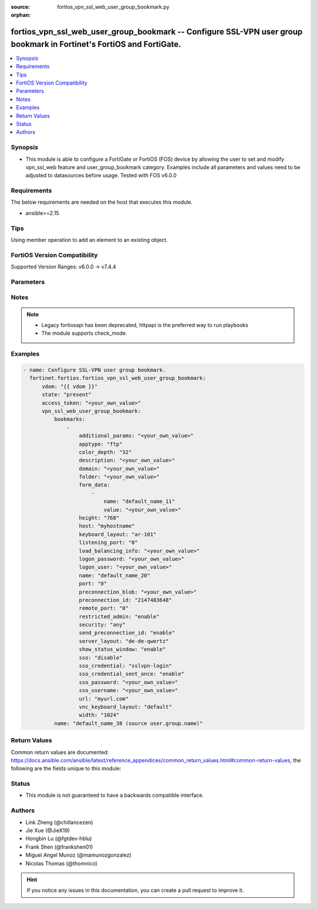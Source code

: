 :source: fortios_vpn_ssl_web_user_group_bookmark.py

:orphan:

.. fortios_vpn_ssl_web_user_group_bookmark:

fortios_vpn_ssl_web_user_group_bookmark -- Configure SSL-VPN user group bookmark in Fortinet's FortiOS and FortiGate.
+++++++++++++++++++++++++++++++++++++++++++++++++++++++++++++++++++++++++++++++++++++++++++++++++++++++++++++++++++++

.. versionadded:: 2.0.0

.. contents::
   :local:
   :depth: 1


Synopsis
--------
- This module is able to configure a FortiGate or FortiOS (FOS) device by allowing the user to set and modify vpn_ssl_web feature and user_group_bookmark category. Examples include all parameters and values need to be adjusted to datasources before usage. Tested with FOS v6.0.0



Requirements
------------
The below requirements are needed on the host that executes this module.

- ansible>=2.15


Tips
----
Using member operation to add an element to an existing object.

FortiOS Version Compatibility
-----------------------------
Supported Version Ranges: v6.0.0 -> v7.4.4


Parameters
----------


.. raw:: html

    <ul>
    <li> <span class="li-head">access_token</span> - Token-based authentication. Generated from GUI of Fortigate. <span class="li-normal">type: str</span> <span class="li-required">required: false</span> </li>
    <li> <span class="li-head">enable_log</span> - Enable/Disable logging for task. <span class="li-normal">type: bool</span> <span class="li-required">required: false</span> <span class="li-normal">default: False</span> </li>
    <li> <span class="li-head">vdom</span> - Virtual domain, among those defined previously. A vdom is a virtual instance of the FortiGate that can be configured and used as a different unit. <span class="li-normal">type: str</span> <span class="li-normal">default: root</span> </li>
    <li> <span class="li-head">member_path</span> - Member attribute path to operate on. <span class="li-normal">type: str</span> </li>
    <li> <span class="li-head">member_state</span> - Add or delete a member under specified attribute path. <span class="li-normal">type: str</span> <span class="li-normal">choices: present, absent</span> </li>
    <li> <span class="li-head">state</span> - Indicates whether to create or remove the object. <span class="li-normal">type: str</span> <span class="li-required">required: true</span> <span class="li-normal">choices: present, absent</span> </li>
    <li> <span class="li-head">vpn_ssl_web_user_group_bookmark</span> - Configure SSL-VPN user group bookmark. <span class="li-normal">type: dict</span>
 <a id='label0' href="javascript:ContentClick('label1', 'label0');" onmouseover="ContentPreview('label1');" onmouseout="ContentUnpreview('label1');" title="click to collapse or expand..."> more... </a>
 <div id="label1" style="display:none">
 <table border="1">
 <tr>
 <td></td><td colspan="1">Supported Version Ranges</td>
 </tr>
 <tr>
 <td>vpn_ssl_web_user_group_bookmark</td>
 <td><code class="docutils literal notranslate">v6.0.0 -> 7.4.4 </code></td>
 </tr>
 </table>
 </div>
 </li>
        <ul class="ul-self">
        <li> <span class="li-head">bookmarks</span> - Bookmark table. <span class="li-normal">type: list</span> <span style="font-family:'Courier New'" class="li-required">member_path: bookmarks:name</span>
 <a id='label2' href="javascript:ContentClick('label3', 'label2');" onmouseover="ContentPreview('label3');" onmouseout="ContentUnpreview('label3');" title="click to collapse or expand..."> more... </a>
 <div id="label3" style="display:none">
 <table border="1">
 <tr>
 <td></td><td colspan="1">Supported Version Ranges</td>
 </tr>
 <tr>
 <td>bookmarks</td>
 <td><code class="docutils literal notranslate">v6.0.0 -> 7.4.4 </code></td>
 </tr>
 </table>
 </div>
 </li>
            <ul class="ul-self">
            <li> <span class="li-head">additional_params</span> - Additional parameters. <span class="li-normal">type: str</span>
 <a id='label4' href="javascript:ContentClick('label5', 'label4');" onmouseover="ContentPreview('label5');" onmouseout="ContentUnpreview('label5');" title="click to collapse or expand..."> more... </a>
 <div id="label5" style="display:none">
 <table border="1">
 <tr>
 <td></td>
 <td colspan="1">Supported Version Ranges</td>
 </tr>
 <tr>
 <td>additional_params</td>
 <td><code class="docutils literal notranslate">v6.0.0 -> 7.4.4 </code></td>
 </tr>
 </table>
 </div>
 </li>
            <li> <span class="li-head">apptype</span> - Application type. <span class="li-normal">type: str</span> <span class="li-normal">choices: ftp, rdp, sftp, smb, ssh, telnet, vnc, web, citrix, portforward</span>
 <a id='label6' href="javascript:ContentClick('label7', 'label6');" onmouseover="ContentPreview('label7');" onmouseout="ContentUnpreview('label7');" title="click to collapse or expand..."> more... </a>
 <div id="label7" style="display:none">
 <table border="1">
 <tr>
 <td></td>
 <td colspan="1">Supported Version Ranges</td>
 </tr>
 <tr>
 <td>apptype</td>
 <td><code class="docutils literal notranslate">v6.0.0 -> 7.4.4 </code></td>
 </tr>
 <tr>
 <td>[ftp]</td>
 <td><code class="docutils literal notranslate">v6.0.0 -> 7.4.4</code></td>
 <tr>
 <td>[rdp]</td>
 <td><code class="docutils literal notranslate">v6.0.0 -> 7.4.4</code></td>
 <tr>
 <td>[sftp]</td>
 <td><code class="docutils literal notranslate">v6.2.0 -> 7.4.4</code></td>
 </tr>
 <tr>
 <td>[smb]</td>
 <td><code class="docutils literal notranslate">v6.0.0 -> 7.4.4</code></td>
 <tr>
 <td>[ssh]</td>
 <td><code class="docutils literal notranslate">v6.0.0 -> 7.4.4</code></td>
 <tr>
 <td>[telnet]</td>
 <td><code class="docutils literal notranslate">v6.0.0 -> 7.4.4</code></td>
 <tr>
 <td>[vnc]</td>
 <td><code class="docutils literal notranslate">v6.0.0 -> 7.4.4</code></td>
 <tr>
 <td>[web]</td>
 <td><code class="docutils literal notranslate">v6.0.0 -> 7.4.4</code></td>
 <tr>
 <td>[citrix]</td>
 <td><code class="docutils literal notranslate">v6.0.0 -> v6.0.11</code></td>
 </tr>
 <tr>
 <td>[portforward]</td>
 <td><code class="docutils literal notranslate">v6.0.0 -> v6.0.11</code></td>
 </tr>
 </table>
 </div>
 </li>
            <li> <span class="li-head">color_depth</span> - Color depth per pixel. <span class="li-normal">type: str</span> <span class="li-normal">choices: 32, 16, 8</span>
 <a id='label8' href="javascript:ContentClick('label9', 'label8');" onmouseover="ContentPreview('label9');" onmouseout="ContentUnpreview('label9');" title="click to collapse or expand..."> more... </a>
 <div id="label9" style="display:none">
 <table border="1">
 <tr>
 <td></td>
 <td colspan="1">Supported Version Ranges</td>
 </tr>
 <tr>
 <td>color_depth</td>
 <td><code class="docutils literal notranslate">v7.0.1 -> 7.4.4 </code></td>
 </tr>
 <tr>
 <td>[32]</td>
 <td><code class="docutils literal notranslate">v7.0.1 -> 7.4.4</code></td>
 <tr>
 <td>[16]</td>
 <td><code class="docutils literal notranslate">v7.0.1 -> 7.4.4</code></td>
 <tr>
 <td>[8]</td>
 <td><code class="docutils literal notranslate">v7.0.1 -> 7.4.4</code></td>
 </table>
 </div>
 </li>
            <li> <span class="li-head">description</span> - Description. <span class="li-normal">type: str</span>
 <a id='label10' href="javascript:ContentClick('label11', 'label10');" onmouseover="ContentPreview('label11');" onmouseout="ContentUnpreview('label11');" title="click to collapse or expand..."> more... </a>
 <div id="label11" style="display:none">
 <table border="1">
 <tr>
 <td></td>
 <td colspan="1">Supported Version Ranges</td>
 </tr>
 <tr>
 <td>description</td>
 <td><code class="docutils literal notranslate">v6.0.0 -> 7.4.4 </code></td>
 </tr>
 </table>
 </div>
 </li>
            <li> <span class="li-head">domain</span> - Login domain. <span class="li-normal">type: str</span>
 <a id='label12' href="javascript:ContentClick('label13', 'label12');" onmouseover="ContentPreview('label13');" onmouseout="ContentUnpreview('label13');" title="click to collapse or expand..."> more... </a>
 <div id="label13" style="display:none">
 <table border="1">
 <tr>
 <td></td>
 <td colspan="2">Supported Version Ranges</td>
 </tr>
 <tr>
 <td>domain</td>
 <td><code class="docutils literal notranslate">v6.4.0 -> v6.4.0 </code></td>
 <td><code class="docutils literal notranslate">v6.4.4 -> 7.4.4 </code></td>
 </tr>
 </table>
 </div>
 </li>
            <li> <span class="li-head">folder</span> - Network shared file folder parameter. <span class="li-normal">type: str</span>
 <a id='label14' href="javascript:ContentClick('label15', 'label14');" onmouseover="ContentPreview('label15');" onmouseout="ContentUnpreview('label15');" title="click to collapse or expand..."> more... </a>
 <div id="label15" style="display:none">
 <table border="1">
 <tr>
 <td></td>
 <td colspan="1">Supported Version Ranges</td>
 </tr>
 <tr>
 <td>folder</td>
 <td><code class="docutils literal notranslate">v6.0.0 -> 7.4.4 </code></td>
 </tr>
 </table>
 </div>
 </li>
            <li> <span class="li-head">form_data</span> - Form data. <span class="li-normal">type: list</span> <span style="font-family:'Courier New'" class="li-required">member_path: bookmarks:name/form_data:name</span>
 <a id='label16' href="javascript:ContentClick('label17', 'label16');" onmouseover="ContentPreview('label17');" onmouseout="ContentUnpreview('label17');" title="click to collapse or expand..."> more... </a>
 <div id="label17" style="display:none">
 <table border="1">
 <tr>
 <td></td><td colspan="1">Supported Version Ranges</td>
 </tr>
 <tr>
 <td>form_data</td>
 <td><code class="docutils literal notranslate">v6.0.0 -> 7.4.4 </code></td>
 </tr>
 </table>
 </div>
 </li>
                <ul class="ul-self">
                <li> <span class="li-head">name</span> - Name. <span class="li-normal">type: str</span> <span class="li-required">required: true</span>
 <a id='label18' href="javascript:ContentClick('label19', 'label18');" onmouseover="ContentPreview('label19');" onmouseout="ContentUnpreview('label19');" title="click to collapse or expand..."> more... </a>
 <div id="label19" style="display:none">
 <table border="1">
 <tr>
 <td></td>
 <td colspan="1">Supported Version Ranges</td>
 </tr>
 <tr>
 <td>name</td>
 <td><code class="docutils literal notranslate">v6.0.0 -> 7.4.4 </code></td>
 </tr>
 </table>
 </div>
 </li>
                <li> <span class="li-head">value</span> - Value. <span class="li-normal">type: str</span>
 <a id='label20' href="javascript:ContentClick('label21', 'label20');" onmouseover="ContentPreview('label21');" onmouseout="ContentUnpreview('label21');" title="click to collapse or expand..."> more... </a>
 <div id="label21" style="display:none">
 <table border="1">
 <tr>
 <td></td>
 <td colspan="1">Supported Version Ranges</td>
 </tr>
 <tr>
 <td>value</td>
 <td><code class="docutils literal notranslate">v6.0.0 -> 7.4.4 </code></td>
 </tr>
 </table>
 </div>
 </li>
                </ul>
            <li> <span class="li-head">height</span> - Screen height (range from 0 - 65535). <span class="li-normal">type: int</span>
 <a id='label22' href="javascript:ContentClick('label23', 'label22');" onmouseover="ContentPreview('label23');" onmouseout="ContentUnpreview('label23');" title="click to collapse or expand..."> more... </a>
 <div id="label23" style="display:none">
 <table border="1">
 <tr>
 <td></td>
 <td colspan="1">Supported Version Ranges</td>
 </tr>
 <tr>
 <td>height</td>
 <td><code class="docutils literal notranslate">v7.0.4 -> 7.4.4 </code></td>
 </tr>
 </table>
 </div>
 </li>
            <li> <span class="li-head">host</span> - Host name/IP parameter. <span class="li-normal">type: str</span>
 <a id='label24' href="javascript:ContentClick('label25', 'label24');" onmouseover="ContentPreview('label25');" onmouseout="ContentUnpreview('label25');" title="click to collapse or expand..."> more... </a>
 <div id="label25" style="display:none">
 <table border="1">
 <tr>
 <td></td>
 <td colspan="1">Supported Version Ranges</td>
 </tr>
 <tr>
 <td>host</td>
 <td><code class="docutils literal notranslate">v6.0.0 -> 7.4.4 </code></td>
 </tr>
 </table>
 </div>
 </li>
            <li> <span class="li-head">keyboard_layout</span> - Keyboard layout. <span class="li-normal">type: str</span> <span class="li-normal">choices: ar-101, ar-102, ar-102-azerty, can-mul, cz, cz-qwerty, cz-pr, da, nl, de, de-ch, de-ibm, en-uk, en-uk-ext, en-us, en-us-dvorak, es, es-var, fi, fi-sami, fr, fr-apple, fr-ca, fr-ch, fr-be, hr, hu, hu-101, it, it-142, ja, ja-106, ko, la-am, lt, lt-ibm, lt-std, lav-std, lav-leg, mk, mk-std, no, no-sami, pol-214, pol-pr, pt, pt-br, pt-br-abnt2, ru, ru-mne, ru-t, sl, sv, sv-sami, tuk, tur-f, tur-q, zh-sym-sg-us, zh-sym-us, zh-tr-hk, zh-tr-mo, zh-tr-us</span>
 <a id='label26' href="javascript:ContentClick('label27', 'label26');" onmouseover="ContentPreview('label27');" onmouseout="ContentUnpreview('label27');" title="click to collapse or expand..."> more... </a>
 <div id="label27" style="display:none">
 <table border="1">
 <tr>
 <td></td>
 <td colspan="1">Supported Version Ranges</td>
 </tr>
 <tr>
 <td>keyboard_layout</td>
 <td><code class="docutils literal notranslate">v7.0.1 -> 7.4.4 </code></td>
 </tr>
 <tr>
 <td>[ar-101]</td>
 <td><code class="docutils literal notranslate">v7.0.1 -> 7.4.4</code></td>
 <tr>
 <td>[ar-102]</td>
 <td><code class="docutils literal notranslate">v7.0.1 -> 7.4.4</code></td>
 <tr>
 <td>[ar-102-azerty]</td>
 <td><code class="docutils literal notranslate">v7.0.1 -> 7.4.4</code></td>
 <tr>
 <td>[can-mul]</td>
 <td><code class="docutils literal notranslate">v7.0.1 -> 7.4.4</code></td>
 <tr>
 <td>[cz]</td>
 <td><code class="docutils literal notranslate">v7.0.1 -> 7.4.4</code></td>
 <tr>
 <td>[cz-qwerty]</td>
 <td><code class="docutils literal notranslate">v7.0.1 -> 7.4.4</code></td>
 <tr>
 <td>[cz-pr]</td>
 <td><code class="docutils literal notranslate">v7.0.1 -> 7.4.4</code></td>
 <tr>
 <td>[da]</td>
 <td><code class="docutils literal notranslate">v7.0.1 -> 7.4.4</code></td>
 <tr>
 <td>[nl]</td>
 <td><code class="docutils literal notranslate">v7.0.1 -> 7.4.4</code></td>
 <tr>
 <td>[de]</td>
 <td><code class="docutils literal notranslate">v7.0.1 -> 7.4.4</code></td>
 <tr>
 <td>[de-ch]</td>
 <td><code class="docutils literal notranslate">v7.0.1 -> 7.4.4</code></td>
 <tr>
 <td>[de-ibm]</td>
 <td><code class="docutils literal notranslate">v7.0.1 -> 7.4.4</code></td>
 <tr>
 <td>[en-uk]</td>
 <td><code class="docutils literal notranslate">v7.0.1 -> 7.4.4</code></td>
 <tr>
 <td>[en-uk-ext]</td>
 <td><code class="docutils literal notranslate">v7.0.1 -> 7.4.4</code></td>
 <tr>
 <td>[en-us]</td>
 <td><code class="docutils literal notranslate">v7.0.1 -> 7.4.4</code></td>
 <tr>
 <td>[en-us-dvorak]</td>
 <td><code class="docutils literal notranslate">v7.0.1 -> 7.4.4</code></td>
 <tr>
 <td>[es]</td>
 <td><code class="docutils literal notranslate">v7.0.1 -> 7.4.4</code></td>
 <tr>
 <td>[es-var]</td>
 <td><code class="docutils literal notranslate">v7.0.1 -> 7.4.4</code></td>
 <tr>
 <td>[fi]</td>
 <td><code class="docutils literal notranslate">v7.0.1 -> 7.4.4</code></td>
 <tr>
 <td>[fi-sami]</td>
 <td><code class="docutils literal notranslate">v7.0.1 -> 7.4.4</code></td>
 <tr>
 <td>[fr]</td>
 <td><code class="docutils literal notranslate">v7.0.1 -> 7.4.4</code></td>
 <tr>
 <td>[fr-apple]</td>
 <td><code class="docutils literal notranslate">v7.0.6 -> 7.4.4</code></td>
 </tr>
 <tr>
 <td>[fr-ca]</td>
 <td><code class="docutils literal notranslate">v7.0.1 -> 7.4.4</code></td>
 <tr>
 <td>[fr-ch]</td>
 <td><code class="docutils literal notranslate">v7.0.1 -> 7.4.4</code></td>
 <tr>
 <td>[fr-be]</td>
 <td><code class="docutils literal notranslate">v7.0.1 -> 7.4.4</code></td>
 <tr>
 <td>[hr]</td>
 <td><code class="docutils literal notranslate">v7.0.1 -> 7.4.4</code></td>
 <tr>
 <td>[hu]</td>
 <td><code class="docutils literal notranslate">v7.0.1 -> 7.4.4</code></td>
 <tr>
 <td>[hu-101]</td>
 <td><code class="docutils literal notranslate">v7.0.1 -> 7.4.4</code></td>
 <tr>
 <td>[it]</td>
 <td><code class="docutils literal notranslate">v7.0.1 -> 7.4.4</code></td>
 <tr>
 <td>[it-142]</td>
 <td><code class="docutils literal notranslate">v7.0.1 -> 7.4.4</code></td>
 <tr>
 <td>[ja]</td>
 <td><code class="docutils literal notranslate">v7.0.1 -> 7.4.4</code></td>
 <tr>
 <td>[ja-106]</td>
 <td><code class="docutils literal notranslate">v7.4.2 -> 7.4.4</code></td>
 </tr>
 <tr>
 <td>[ko]</td>
 <td><code class="docutils literal notranslate">v7.0.1 -> 7.4.4</code></td>
 <tr>
 <td>[la-am]</td>
 <td><code class="docutils literal notranslate">v7.4.1 -> 7.4.4</code></td>
 </tr>
 <tr>
 <td>[lt]</td>
 <td><code class="docutils literal notranslate">v7.0.1 -> 7.4.4</code></td>
 <tr>
 <td>[lt-ibm]</td>
 <td><code class="docutils literal notranslate">v7.0.1 -> 7.4.4</code></td>
 <tr>
 <td>[lt-std]</td>
 <td><code class="docutils literal notranslate">v7.0.1 -> 7.4.4</code></td>
 <tr>
 <td>[lav-std]</td>
 <td><code class="docutils literal notranslate">v7.0.1 -> 7.4.4</code></td>
 <tr>
 <td>[lav-leg]</td>
 <td><code class="docutils literal notranslate">v7.0.1 -> 7.4.4</code></td>
 <tr>
 <td>[mk]</td>
 <td><code class="docutils literal notranslate">v7.0.1 -> 7.4.4</code></td>
 <tr>
 <td>[mk-std]</td>
 <td><code class="docutils literal notranslate">v7.0.1 -> 7.4.4</code></td>
 <tr>
 <td>[no]</td>
 <td><code class="docutils literal notranslate">v7.0.1 -> 7.4.4</code></td>
 <tr>
 <td>[no-sami]</td>
 <td><code class="docutils literal notranslate">v7.0.1 -> 7.4.4</code></td>
 <tr>
 <td>[pol-214]</td>
 <td><code class="docutils literal notranslate">v7.0.1 -> 7.4.4</code></td>
 <tr>
 <td>[pol-pr]</td>
 <td><code class="docutils literal notranslate">v7.0.1 -> 7.4.4</code></td>
 <tr>
 <td>[pt]</td>
 <td><code class="docutils literal notranslate">v7.0.1 -> 7.4.4</code></td>
 <tr>
 <td>[pt-br]</td>
 <td><code class="docutils literal notranslate">v7.0.1 -> 7.4.4</code></td>
 <tr>
 <td>[pt-br-abnt2]</td>
 <td><code class="docutils literal notranslate">v7.0.1 -> 7.4.4</code></td>
 <tr>
 <td>[ru]</td>
 <td><code class="docutils literal notranslate">v7.0.1 -> 7.4.4</code></td>
 <tr>
 <td>[ru-mne]</td>
 <td><code class="docutils literal notranslate">v7.0.1 -> 7.4.4</code></td>
 <tr>
 <td>[ru-t]</td>
 <td><code class="docutils literal notranslate">v7.0.1 -> 7.4.4</code></td>
 <tr>
 <td>[sl]</td>
 <td><code class="docutils literal notranslate">v7.0.1 -> 7.4.4</code></td>
 <tr>
 <td>[sv]</td>
 <td><code class="docutils literal notranslate">v7.0.1 -> 7.4.4</code></td>
 <tr>
 <td>[sv-sami]</td>
 <td><code class="docutils literal notranslate">v7.0.1 -> 7.4.4</code></td>
 <tr>
 <td>[tuk]</td>
 <td><code class="docutils literal notranslate">v7.0.1 -> 7.4.4</code></td>
 <tr>
 <td>[tur-f]</td>
 <td><code class="docutils literal notranslate">v7.0.1 -> 7.4.4</code></td>
 <tr>
 <td>[tur-q]</td>
 <td><code class="docutils literal notranslate">v7.0.1 -> 7.4.4</code></td>
 <tr>
 <td>[zh-sym-sg-us]</td>
 <td><code class="docutils literal notranslate">v7.0.1 -> 7.4.4</code></td>
 <tr>
 <td>[zh-sym-us]</td>
 <td><code class="docutils literal notranslate">v7.0.1 -> 7.4.4</code></td>
 <tr>
 <td>[zh-tr-hk]</td>
 <td><code class="docutils literal notranslate">v7.0.1 -> 7.4.4</code></td>
 <tr>
 <td>[zh-tr-mo]</td>
 <td><code class="docutils literal notranslate">v7.0.1 -> 7.4.4</code></td>
 <tr>
 <td>[zh-tr-us]</td>
 <td><code class="docutils literal notranslate">v7.0.1 -> 7.4.4</code></td>
 </table>
 </div>
 </li>
            <li> <span class="li-head">listening_port</span> - Listening port (0 - 65535). <span class="li-normal">type: int</span>
 <a id='label28' href="javascript:ContentClick('label29', 'label28');" onmouseover="ContentPreview('label29');" onmouseout="ContentUnpreview('label29');" title="click to collapse or expand..."> more... </a>
 <div id="label29" style="display:none">
 <table border="1">
 <tr>
 <td></td>
 <td colspan="1">Supported Version Ranges</td>
 </tr>
 <tr>
 <td>listening_port</td>
 <td><code class="docutils literal notranslate">v6.0.0 -> v7.0.0 </code></td>
 </tr>
 </table>
 </div>
 </li>
            <li> <span class="li-head">load_balancing_info</span> - The load balancing information or cookie which should be provided to the connection broker. <span class="li-normal">type: str</span>
 <a id='label30' href="javascript:ContentClick('label31', 'label30');" onmouseover="ContentPreview('label31');" onmouseout="ContentUnpreview('label31');" title="click to collapse or expand..."> more... </a>
 <div id="label31" style="display:none">
 <table border="1">
 <tr>
 <td></td>
 <td colspan="1">Supported Version Ranges</td>
 </tr>
 <tr>
 <td>load_balancing_info</td>
 <td><code class="docutils literal notranslate">v6.0.0 -> 7.4.4 </code></td>
 </tr>
 </table>
 </div>
 </li>
            <li> <span class="li-head">logon_password</span> - Logon password. <span class="li-normal">type: str</span>
 <a id='label32' href="javascript:ContentClick('label33', 'label32');" onmouseover="ContentPreview('label33');" onmouseout="ContentUnpreview('label33');" title="click to collapse or expand..."> more... </a>
 <div id="label33" style="display:none">
 <table border="1">
 <tr>
 <td></td>
 <td colspan="1">Supported Version Ranges</td>
 </tr>
 <tr>
 <td>logon_password</td>
 <td><code class="docutils literal notranslate">v6.0.0 -> 7.4.4 </code></td>
 </tr>
 </table>
 </div>
 </li>
            <li> <span class="li-head">logon_user</span> - Logon user. <span class="li-normal">type: str</span>
 <a id='label34' href="javascript:ContentClick('label35', 'label34');" onmouseover="ContentPreview('label35');" onmouseout="ContentUnpreview('label35');" title="click to collapse or expand..."> more... </a>
 <div id="label35" style="display:none">
 <table border="1">
 <tr>
 <td></td>
 <td colspan="1">Supported Version Ranges</td>
 </tr>
 <tr>
 <td>logon_user</td>
 <td><code class="docutils literal notranslate">v6.0.0 -> 7.4.4 </code></td>
 </tr>
 </table>
 </div>
 </li>
            <li> <span class="li-head">name</span> - Bookmark name. <span class="li-normal">type: str</span> <span class="li-required">required: true</span>
 <a id='label36' href="javascript:ContentClick('label37', 'label36');" onmouseover="ContentPreview('label37');" onmouseout="ContentUnpreview('label37');" title="click to collapse or expand..."> more... </a>
 <div id="label37" style="display:none">
 <table border="1">
 <tr>
 <td></td>
 <td colspan="1">Supported Version Ranges</td>
 </tr>
 <tr>
 <td>name</td>
 <td><code class="docutils literal notranslate">v6.0.0 -> 7.4.4 </code></td>
 </tr>
 </table>
 </div>
 </li>
            <li> <span class="li-head">port</span> - Remote port. <span class="li-normal">type: int</span>
 <a id='label38' href="javascript:ContentClick('label39', 'label38');" onmouseover="ContentPreview('label39');" onmouseout="ContentUnpreview('label39');" title="click to collapse or expand..."> more... </a>
 <div id="label39" style="display:none">
 <table border="1">
 <tr>
 <td></td>
 <td colspan="1">Supported Version Ranges</td>
 </tr>
 <tr>
 <td>port</td>
 <td><code class="docutils literal notranslate">v6.0.0 -> 7.4.4 </code></td>
 </tr>
 </table>
 </div>
 </li>
            <li> <span class="li-head">preconnection_blob</span> - An arbitrary string which identifies the RDP source. <span class="li-normal">type: str</span>
 <a id='label40' href="javascript:ContentClick('label41', 'label40');" onmouseover="ContentPreview('label41');" onmouseout="ContentUnpreview('label41');" title="click to collapse or expand..."> more... </a>
 <div id="label41" style="display:none">
 <table border="1">
 <tr>
 <td></td>
 <td colspan="1">Supported Version Ranges</td>
 </tr>
 <tr>
 <td>preconnection_blob</td>
 <td><code class="docutils literal notranslate">v6.0.0 -> 7.4.4 </code></td>
 </tr>
 </table>
 </div>
 </li>
            <li> <span class="li-head">preconnection_id</span> - The numeric ID of the RDP source (0-4294967295). <span class="li-normal">type: int</span>
 <a id='label42' href="javascript:ContentClick('label43', 'label42');" onmouseover="ContentPreview('label43');" onmouseout="ContentUnpreview('label43');" title="click to collapse or expand..."> more... </a>
 <div id="label43" style="display:none">
 <table border="1">
 <tr>
 <td></td>
 <td colspan="1">Supported Version Ranges</td>
 </tr>
 <tr>
 <td>preconnection_id</td>
 <td><code class="docutils literal notranslate">v6.0.0 -> 7.4.4 </code></td>
 </tr>
 </table>
 </div>
 </li>
            <li> <span class="li-head">remote_port</span> - Remote port (0 - 65535). <span class="li-normal">type: int</span>
 <a id='label44' href="javascript:ContentClick('label45', 'label44');" onmouseover="ContentPreview('label45');" onmouseout="ContentUnpreview('label45');" title="click to collapse or expand..."> more... </a>
 <div id="label45" style="display:none">
 <table border="1">
 <tr>
 <td></td>
 <td colspan="1">Supported Version Ranges</td>
 </tr>
 <tr>
 <td>remote_port</td>
 <td><code class="docutils literal notranslate">v6.0.0 -> v7.0.0 </code></td>
 </tr>
 </table>
 </div>
 </li>
            <li> <span class="li-head">restricted_admin</span> - Enable/disable restricted admin mode for RDP. <span class="li-normal">type: str</span> <span class="li-normal">choices: enable, disable</span>
 <a id='label46' href="javascript:ContentClick('label47', 'label46');" onmouseover="ContentPreview('label47');" onmouseout="ContentUnpreview('label47');" title="click to collapse or expand..."> more... </a>
 <div id="label47" style="display:none">
 <table border="1">
 <tr>
 <td></td>
 <td colspan="1">Supported Version Ranges</td>
 </tr>
 <tr>
 <td>restricted_admin</td>
 <td><code class="docutils literal notranslate">v7.0.1 -> 7.4.4 </code></td>
 </tr>
 <tr>
 <td>[enable]</td>
 <td><code class="docutils literal notranslate">v7.0.1 -> 7.4.4</code></td>
 <tr>
 <td>[disable]</td>
 <td><code class="docutils literal notranslate">v7.0.1 -> 7.4.4</code></td>
 </table>
 </div>
 </li>
            <li> <span class="li-head">security</span> - Security mode for RDP connection . <span class="li-normal">type: str</span> <span class="li-normal">choices: any, rdp, nla, tls</span>
 <a id='label48' href="javascript:ContentClick('label49', 'label48');" onmouseover="ContentPreview('label49');" onmouseout="ContentUnpreview('label49');" title="click to collapse or expand..."> more... </a>
 <div id="label49" style="display:none">
 <table border="1">
 <tr>
 <td></td>
 <td colspan="1">Supported Version Ranges</td>
 </tr>
 <tr>
 <td>security</td>
 <td><code class="docutils literal notranslate">v6.0.0 -> 7.4.4 </code></td>
 </tr>
 <tr>
 <td>[any]</td>
 <td><code class="docutils literal notranslate">v6.0.0 -> 7.4.4</code></td>
 <tr>
 <td>[rdp]</td>
 <td><code class="docutils literal notranslate">v6.0.0 -> 7.4.4</code></td>
 <tr>
 <td>[nla]</td>
 <td><code class="docutils literal notranslate">v6.0.0 -> 7.4.4</code></td>
 <tr>
 <td>[tls]</td>
 <td><code class="docutils literal notranslate">v6.0.0 -> 7.4.4</code></td>
 </table>
 </div>
 </li>
            <li> <span class="li-head">send_preconnection_id</span> - Enable/disable sending of preconnection ID. <span class="li-normal">type: str</span> <span class="li-normal">choices: enable, disable</span>
 <a id='label50' href="javascript:ContentClick('label51', 'label50');" onmouseover="ContentPreview('label51');" onmouseout="ContentUnpreview('label51');" title="click to collapse or expand..."> more... </a>
 <div id="label51" style="display:none">
 <table border="1">
 <tr>
 <td></td>
 <td colspan="1">Supported Version Ranges</td>
 </tr>
 <tr>
 <td>send_preconnection_id</td>
 <td><code class="docutils literal notranslate">v7.0.1 -> 7.4.4 </code></td>
 </tr>
 <tr>
 <td>[enable]</td>
 <td><code class="docutils literal notranslate">v7.0.1 -> 7.4.4</code></td>
 <tr>
 <td>[disable]</td>
 <td><code class="docutils literal notranslate">v7.0.1 -> 7.4.4</code></td>
 </table>
 </div>
 </li>
            <li> <span class="li-head">server_layout</span> - Server side keyboard layout. <span class="li-normal">type: str</span> <span class="li-normal">choices: de-de-qwertz, en-gb-qwerty, en-us-qwerty, es-es-qwerty, fr-ca-qwerty, fr-fr-azerty, fr-ch-qwertz, it-it-qwerty, ja-jp-qwerty, pt-br-qwerty, sv-se-qwerty, tr-tr-qwerty, failsafe</span>
 <a id='label52' href="javascript:ContentClick('label53', 'label52');" onmouseover="ContentPreview('label53');" onmouseout="ContentUnpreview('label53');" title="click to collapse or expand..."> more... </a>
 <div id="label53" style="display:none">
 <table border="1">
 <tr>
 <td></td>
 <td colspan="1">Supported Version Ranges</td>
 </tr>
 <tr>
 <td>server_layout</td>
 <td><code class="docutils literal notranslate">v6.0.0 -> v7.0.0 </code></td>
 </tr>
 <tr>
 <td>[de-de-qwertz]</td>
 <td><code class="docutils literal notranslate">v6.0.0 -> v7.0.0</code></td>
 <tr>
 <td>[en-gb-qwerty]</td>
 <td><code class="docutils literal notranslate">v6.0.0 -> v7.0.0</code></td>
 <tr>
 <td>[en-us-qwerty]</td>
 <td><code class="docutils literal notranslate">v6.0.0 -> v7.0.0</code></td>
 <tr>
 <td>[es-es-qwerty]</td>
 <td><code class="docutils literal notranslate">v6.0.0 -> v7.0.0</code></td>
 <tr>
 <td>[fr-ca-qwerty]</td>
 <td><code class="docutils literal notranslate">v6.2.0 -> v7.0.0</code></td>
 </tr>
 <tr>
 <td>[fr-fr-azerty]</td>
 <td><code class="docutils literal notranslate">v6.0.0 -> v7.0.0</code></td>
 <tr>
 <td>[fr-ch-qwertz]</td>
 <td><code class="docutils literal notranslate">v6.0.0 -> v7.0.0</code></td>
 <tr>
 <td>[it-it-qwerty]</td>
 <td><code class="docutils literal notranslate">v6.0.0 -> v7.0.0</code></td>
 <tr>
 <td>[ja-jp-qwerty]</td>
 <td><code class="docutils literal notranslate">v6.0.0 -> v7.0.0</code></td>
 <tr>
 <td>[pt-br-qwerty]</td>
 <td><code class="docutils literal notranslate">v6.0.0 -> v7.0.0</code></td>
 <tr>
 <td>[sv-se-qwerty]</td>
 <td><code class="docutils literal notranslate">v6.0.0 -> v7.0.0</code></td>
 <tr>
 <td>[tr-tr-qwerty]</td>
 <td><code class="docutils literal notranslate">v6.0.0 -> v7.0.0</code></td>
 <tr>
 <td>[failsafe]</td>
 <td><code class="docutils literal notranslate">v6.0.0 -> v7.0.0</code></td>
 </table>
 </div>
 </li>
            <li> <span class="li-head">show_status_window</span> - Enable/disable showing of status window. <span class="li-normal">type: str</span> <span class="li-normal">choices: enable, disable</span>
 <a id='label54' href="javascript:ContentClick('label55', 'label54');" onmouseover="ContentPreview('label55');" onmouseout="ContentUnpreview('label55');" title="click to collapse or expand..."> more... </a>
 <div id="label55" style="display:none">
 <table border="1">
 <tr>
 <td></td>
 <td colspan="1">Supported Version Ranges</td>
 </tr>
 <tr>
 <td>show_status_window</td>
 <td><code class="docutils literal notranslate">v6.0.0 -> v7.0.0 </code></td>
 </tr>
 <tr>
 <td>[enable]</td>
 <td><code class="docutils literal notranslate">v6.0.0 -> v7.0.0</code></td>
 <tr>
 <td>[disable]</td>
 <td><code class="docutils literal notranslate">v6.0.0 -> v7.0.0</code></td>
 </table>
 </div>
 </li>
            <li> <span class="li-head">sso</span> - Single sign-on. <span class="li-normal">type: str</span> <span class="li-normal">choices: disable, static, auto</span>
 <a id='label56' href="javascript:ContentClick('label57', 'label56');" onmouseover="ContentPreview('label57');" onmouseout="ContentUnpreview('label57');" title="click to collapse or expand..."> more... </a>
 <div id="label57" style="display:none">
 <table border="1">
 <tr>
 <td></td>
 <td colspan="1">Supported Version Ranges</td>
 </tr>
 <tr>
 <td>sso</td>
 <td><code class="docutils literal notranslate">v6.0.0 -> 7.4.4 </code></td>
 </tr>
 <tr>
 <td>[disable]</td>
 <td><code class="docutils literal notranslate">v6.0.0 -> 7.4.4</code></td>
 <tr>
 <td>[static]</td>
 <td><code class="docutils literal notranslate">v6.0.0 -> 7.4.4</code></td>
 <tr>
 <td>[auto]</td>
 <td><code class="docutils literal notranslate">v6.0.0 -> 7.4.4</code></td>
 </table>
 </div>
 </li>
            <li> <span class="li-head">sso_credential</span> - Single sign-on credentials. <span class="li-normal">type: str</span> <span class="li-normal">choices: sslvpn-login, alternative</span>
 <a id='label58' href="javascript:ContentClick('label59', 'label58');" onmouseover="ContentPreview('label59');" onmouseout="ContentUnpreview('label59');" title="click to collapse or expand..."> more... </a>
 <div id="label59" style="display:none">
 <table border="1">
 <tr>
 <td></td>
 <td colspan="1">Supported Version Ranges</td>
 </tr>
 <tr>
 <td>sso_credential</td>
 <td><code class="docutils literal notranslate">v6.0.0 -> 7.4.4 </code></td>
 </tr>
 <tr>
 <td>[sslvpn-login]</td>
 <td><code class="docutils literal notranslate">v6.0.0 -> 7.4.4</code></td>
 <tr>
 <td>[alternative]</td>
 <td><code class="docutils literal notranslate">v6.0.0 -> 7.4.4</code></td>
 </table>
 </div>
 </li>
            <li> <span class="li-head">sso_credential_sent_once</span> - Single sign-on credentials are only sent once to remote server. <span class="li-normal">type: str</span> <span class="li-normal">choices: enable, disable</span>
 <a id='label60' href="javascript:ContentClick('label61', 'label60');" onmouseover="ContentPreview('label61');" onmouseout="ContentUnpreview('label61');" title="click to collapse or expand..."> more... </a>
 <div id="label61" style="display:none">
 <table border="1">
 <tr>
 <td></td>
 <td colspan="1">Supported Version Ranges</td>
 </tr>
 <tr>
 <td>sso_credential_sent_once</td>
 <td><code class="docutils literal notranslate">v6.0.0 -> 7.4.4 </code></td>
 </tr>
 <tr>
 <td>[enable]</td>
 <td><code class="docutils literal notranslate">v6.0.0 -> 7.4.4</code></td>
 <tr>
 <td>[disable]</td>
 <td><code class="docutils literal notranslate">v6.0.0 -> 7.4.4</code></td>
 </table>
 </div>
 </li>
            <li> <span class="li-head">sso_password</span> - SSO password. <span class="li-normal">type: str</span>
 <a id='label62' href="javascript:ContentClick('label63', 'label62');" onmouseover="ContentPreview('label63');" onmouseout="ContentUnpreview('label63');" title="click to collapse or expand..."> more... </a>
 <div id="label63" style="display:none">
 <table border="1">
 <tr>
 <td></td>
 <td colspan="1">Supported Version Ranges</td>
 </tr>
 <tr>
 <td>sso_password</td>
 <td><code class="docutils literal notranslate">v6.0.0 -> 7.4.4 </code></td>
 </tr>
 </table>
 </div>
 </li>
            <li> <span class="li-head">sso_username</span> - SSO user name. <span class="li-normal">type: str</span>
 <a id='label64' href="javascript:ContentClick('label65', 'label64');" onmouseover="ContentPreview('label65');" onmouseout="ContentUnpreview('label65');" title="click to collapse or expand..."> more... </a>
 <div id="label65" style="display:none">
 <table border="1">
 <tr>
 <td></td>
 <td colspan="1">Supported Version Ranges</td>
 </tr>
 <tr>
 <td>sso_username</td>
 <td><code class="docutils literal notranslate">v6.0.0 -> 7.4.4 </code></td>
 </tr>
 </table>
 </div>
 </li>
            <li> <span class="li-head">url</span> - URL parameter. <span class="li-normal">type: str</span>
 <a id='label66' href="javascript:ContentClick('label67', 'label66');" onmouseover="ContentPreview('label67');" onmouseout="ContentUnpreview('label67');" title="click to collapse or expand..."> more... </a>
 <div id="label67" style="display:none">
 <table border="1">
 <tr>
 <td></td>
 <td colspan="1">Supported Version Ranges</td>
 </tr>
 <tr>
 <td>url</td>
 <td><code class="docutils literal notranslate">v6.0.0 -> 7.4.4 </code></td>
 </tr>
 </table>
 </div>
 </li>
            <li> <span class="li-head">vnc_keyboard_layout</span> - Keyboard layout. <span class="li-normal">type: str</span> <span class="li-normal">choices: default, da, nl, en-uk, en-uk-ext, fi, fr, fr-be, fr-ca-mul, de, de-ch, it, it-142, pt, pt-br-abnt2, no, gd, es, sv, us-intl</span>
 <a id='label68' href="javascript:ContentClick('label69', 'label68');" onmouseover="ContentPreview('label69');" onmouseout="ContentUnpreview('label69');" title="click to collapse or expand..."> more... </a>
 <div id="label69" style="display:none">
 <table border="1">
 <tr>
 <td></td>
 <td colspan="1">Supported Version Ranges</td>
 </tr>
 <tr>
 <td>vnc_keyboard_layout</td>
 <td><code class="docutils literal notranslate">v7.2.4 -> 7.4.4 </code></td>
 </tr>
 <tr>
 <td>[default]</td>
 <td><code class="docutils literal notranslate">v7.2.4 -> 7.4.4</code></td>
 <tr>
 <td>[da]</td>
 <td><code class="docutils literal notranslate">v7.2.4 -> 7.4.4</code></td>
 <tr>
 <td>[nl]</td>
 <td><code class="docutils literal notranslate">v7.2.4 -> 7.4.4</code></td>
 <tr>
 <td>[en-uk]</td>
 <td><code class="docutils literal notranslate">v7.2.4 -> 7.4.4</code></td>
 <tr>
 <td>[en-uk-ext]</td>
 <td><code class="docutils literal notranslate">v7.2.4 -> 7.4.4</code></td>
 <tr>
 <td>[fi]</td>
 <td><code class="docutils literal notranslate">v7.2.4 -> 7.4.4</code></td>
 <tr>
 <td>[fr]</td>
 <td><code class="docutils literal notranslate">v7.2.4 -> 7.4.4</code></td>
 <tr>
 <td>[fr-be]</td>
 <td><code class="docutils literal notranslate">v7.2.4 -> 7.4.4</code></td>
 <tr>
 <td>[fr-ca-mul]</td>
 <td><code class="docutils literal notranslate">v7.2.4 -> 7.4.4</code></td>
 <tr>
 <td>[de]</td>
 <td><code class="docutils literal notranslate">v7.2.4 -> 7.4.4</code></td>
 <tr>
 <td>[de-ch]</td>
 <td><code class="docutils literal notranslate">v7.2.4 -> 7.4.4</code></td>
 <tr>
 <td>[it]</td>
 <td><code class="docutils literal notranslate">v7.2.4 -> 7.4.4</code></td>
 <tr>
 <td>[it-142]</td>
 <td><code class="docutils literal notranslate">v7.2.4 -> 7.4.4</code></td>
 <tr>
 <td>[pt]</td>
 <td><code class="docutils literal notranslate">v7.2.4 -> 7.4.4</code></td>
 <tr>
 <td>[pt-br-abnt2]</td>
 <td><code class="docutils literal notranslate">v7.2.4 -> 7.4.4</code></td>
 <tr>
 <td>[no]</td>
 <td><code class="docutils literal notranslate">v7.2.4 -> 7.4.4</code></td>
 <tr>
 <td>[gd]</td>
 <td><code class="docutils literal notranslate">v7.2.4 -> 7.4.4</code></td>
 <tr>
 <td>[es]</td>
 <td><code class="docutils literal notranslate">v7.2.4 -> 7.4.4</code></td>
 <tr>
 <td>[sv]</td>
 <td><code class="docutils literal notranslate">v7.2.4 -> 7.4.4</code></td>
 <tr>
 <td>[us-intl]</td>
 <td><code class="docutils literal notranslate">v7.2.4 -> 7.4.4</code></td>
 </table>
 </div>
 </li>
            <li> <span class="li-head">width</span> - Screen width (range from 0 - 65535). <span class="li-normal">type: int</span>
 <a id='label70' href="javascript:ContentClick('label71', 'label70');" onmouseover="ContentPreview('label71');" onmouseout="ContentUnpreview('label71');" title="click to collapse or expand..."> more... </a>
 <div id="label71" style="display:none">
 <table border="1">
 <tr>
 <td></td>
 <td colspan="1">Supported Version Ranges</td>
 </tr>
 <tr>
 <td>width</td>
 <td><code class="docutils literal notranslate">v7.0.4 -> 7.4.4 </code></td>
 </tr>
 </table>
 </div>
 </li>
            </ul>
        <li> <span class="li-head">name</span> - Group name. Source user.group.name. <span class="li-normal">type: str</span> <span class="li-required">required: true</span>
 <a id='label72' href="javascript:ContentClick('label73', 'label72');" onmouseover="ContentPreview('label73');" onmouseout="ContentUnpreview('label73');" title="click to collapse or expand..."> more... </a>
 <div id="label73" style="display:none">
 <table border="1">
 <tr>
 <td></td>
 <td colspan="1">Supported Version Ranges</td>
 </tr>
 <tr>
 <td>name</td>
 <td><code class="docutils literal notranslate">v6.0.0 -> 7.4.4 </code></td>
 </tr>
 </table>
 </div>
 </li>
        </ul>
    </ul>


Notes
-----

.. note::

   - Legacy fortiosapi has been deprecated, httpapi is the preferred way to run playbooks

   - The module supports check_mode.



Examples
--------

.. code-block:: yaml+jinja
    
    - name: Configure SSL-VPN user group bookmark.
      fortinet.fortios.fortios_vpn_ssl_web_user_group_bookmark:
          vdom: "{{ vdom }}"
          state: "present"
          access_token: "<your_own_value>"
          vpn_ssl_web_user_group_bookmark:
              bookmarks:
                  -
                      additional_params: "<your_own_value>"
                      apptype: "ftp"
                      color_depth: "32"
                      description: "<your_own_value>"
                      domain: "<your_own_value>"
                      folder: "<your_own_value>"
                      form_data:
                          -
                              name: "default_name_11"
                              value: "<your_own_value>"
                      height: "768"
                      host: "myhostname"
                      keyboard_layout: "ar-101"
                      listening_port: "0"
                      load_balancing_info: "<your_own_value>"
                      logon_password: "<your_own_value>"
                      logon_user: "<your_own_value>"
                      name: "default_name_20"
                      port: "0"
                      preconnection_blob: "<your_own_value>"
                      preconnection_id: "2147483648"
                      remote_port: "0"
                      restricted_admin: "enable"
                      security: "any"
                      send_preconnection_id: "enable"
                      server_layout: "de-de-qwertz"
                      show_status_window: "enable"
                      sso: "disable"
                      sso_credential: "sslvpn-login"
                      sso_credential_sent_once: "enable"
                      sso_password: "<your_own_value>"
                      sso_username: "<your_own_value>"
                      url: "myurl.com"
                      vnc_keyboard_layout: "default"
                      width: "1024"
              name: "default_name_38 (source user.group.name)"


Return Values
-------------
Common return values are documented: https://docs.ansible.com/ansible/latest/reference_appendices/common_return_values.html#common-return-values, the following are the fields unique to this module:

.. raw:: html

    <ul>

    <li> <span class="li-return">build</span> - Build number of the fortigate image <span class="li-normal">returned: always</span> <span class="li-normal">type: str</span> <span class="li-normal">sample: 1547</span></li>
    <li> <span class="li-return">http_method</span> - Last method used to provision the content into FortiGate <span class="li-normal">returned: always</span> <span class="li-normal">type: str</span> <span class="li-normal">sample: PUT</span></li>
    <li> <span class="li-return">http_status</span> - Last result given by FortiGate on last operation applied <span class="li-normal">returned: always</span> <span class="li-normal">type: str</span> <span class="li-normal">sample: 200</span></li>
    <li> <span class="li-return">mkey</span> - Master key (id) used in the last call to FortiGate <span class="li-normal">returned: success</span> <span class="li-normal">type: str</span> <span class="li-normal">sample: id</span></li>
    <li> <span class="li-return">name</span> - Name of the table used to fulfill the request <span class="li-normal">returned: always</span> <span class="li-normal">type: str</span> <span class="li-normal">sample: urlfilter</span></li>
    <li> <span class="li-return">path</span> - Path of the table used to fulfill the request <span class="li-normal">returned: always</span> <span class="li-normal">type: str</span> <span class="li-normal">sample: webfilter</span></li>
    <li> <span class="li-return">revision</span> - Internal revision number <span class="li-normal">returned: always</span> <span class="li-normal">type: str</span> <span class="li-normal">sample: 17.0.2.10658</span></li>
    <li> <span class="li-return">serial</span> - Serial number of the unit <span class="li-normal">returned: always</span> <span class="li-normal">type: str</span> <span class="li-normal">sample: FGVMEVYYQT3AB5352</span></li>
    <li> <span class="li-return">status</span> - Indication of the operation's result <span class="li-normal">returned: always</span> <span class="li-normal">type: str</span> <span class="li-normal">sample: success</span></li>
    <li> <span class="li-return">vdom</span> - Virtual domain used <span class="li-normal">returned: always</span> <span class="li-normal">type: str</span> <span class="li-normal">sample: root</span></li>
    <li> <span class="li-return">version</span> - Version of the FortiGate <span class="li-normal">returned: always</span> <span class="li-normal">type: str</span> <span class="li-normal">sample: v5.6.3</span></li>
    </ul>

Status
------

- This module is not guaranteed to have a backwards compatible interface.


Authors
-------

- Link Zheng (@chillancezen)
- Jie Xue (@JieX19)
- Hongbin Lu (@fgtdev-hblu)
- Frank Shen (@frankshen01)
- Miguel Angel Munoz (@mamunozgonzalez)
- Nicolas Thomas (@thomnico)


.. hint::
    If you notice any issues in this documentation, you can create a pull request to improve it.

